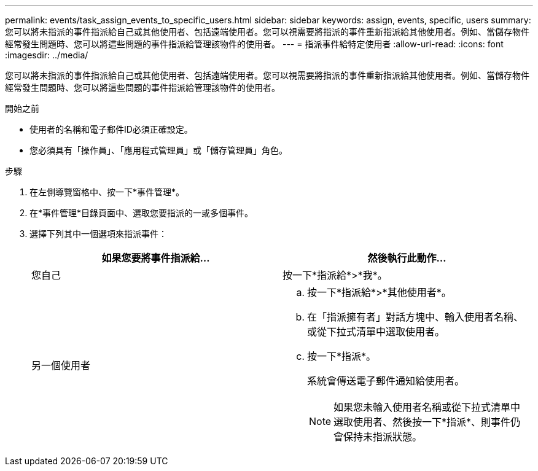---
permalink: events/task_assign_events_to_specific_users.html 
sidebar: sidebar 
keywords: assign, events, specific, users 
summary: 您可以將未指派的事件指派給自己或其他使用者、包括遠端使用者。您可以視需要將指派的事件重新指派給其他使用者。例如、當儲存物件經常發生問題時、您可以將這些問題的事件指派給管理該物件的使用者。 
---
= 指派事件給特定使用者
:allow-uri-read: 
:icons: font
:imagesdir: ../media/


[role="lead"]
您可以將未指派的事件指派給自己或其他使用者、包括遠端使用者。您可以視需要將指派的事件重新指派給其他使用者。例如、當儲存物件經常發生問題時、您可以將這些問題的事件指派給管理該物件的使用者。

.開始之前
* 使用者的名稱和電子郵件ID必須正確設定。
* 您必須具有「操作員」、「應用程式管理員」或「儲存管理員」角色。


.步驟
. 在左側導覽窗格中、按一下*事件管理*。
. 在*事件管理*目錄頁面中、選取您要指派的一或多個事件。
. 選擇下列其中一個選項來指派事件：
+
|===
| 如果您要將事件指派給... | 然後執行此動作... 


 a| 
您自己
 a| 
按一下*指派給*>*我*。



 a| 
另一個使用者
 a| 
.. 按一下*指派給*>*其他使用者*。
.. 在「指派擁有者」對話方塊中、輸入使用者名稱、或從下拉式清單中選取使用者。
.. 按一下*指派*。
+
系統會傳送電子郵件通知給使用者。

+
[NOTE]
====
如果您未輸入使用者名稱或從下拉式清單中選取使用者、然後按一下*指派*、則事件仍會保持未指派狀態。

====


|===

